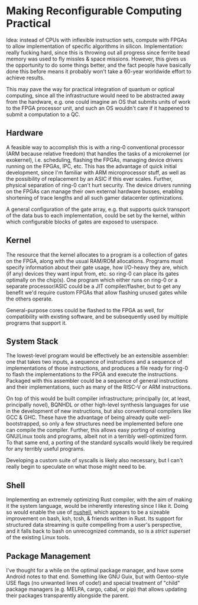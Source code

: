 * Making Reconfigurable Computing Practical

Idea: instead of CPUs with inflexible instruction sets, compute with FPGAs to allow implementation of specific algorithms in silicon. Implementation: really fucking hard, since this is throwing out all progress since ferrite bead memory was used to fly missles & space missions. However, this gives us the opportunity to do some things better, and the fact people have basically done this before means it probably won't take a 60-year worldwide effort to achieve results.

This may pave the way for practical integration of quantum or optical computing, since all the infrastructure would need to be abstracted away from the hardware, e.g. one could imagine an OS that submits units of work to the FPGA processor unit, and such an OS wouldn't care if it happened to submit a computation to a QC.

** Hardware

A feasible way to accomplish this is with a ring-0 conventional processor (ARM because relative freedom) that handles the tasks of a microkernel (or exokernel), i.e. scheduling, flashing the FPGAs, managing device drivers running on the FPGAs, IPC, etc. This has the advantage of quick initial development, since I'm familiar with ARM microprocessor stuff, as well as the possibility of replacement by an ASIC if this ever scales. Further, physical separation of ring-0 can't hurt security. The device drivers running on the FPGAs can manage their own external hardware busses, enabling shortening of trace lengths and all such gamer datacenter optimizations.

A general configuration of the gate array, e.g. that supports quick transport of the data bus to each implementation, could be set by the kernel, within which configurable blocks of gates are exposed to userspace. 

** Kernel

The resource that the kernel allocates to a program is a collection of gates on the FPGA, along with the usual RAM/ROM allocations. Programs must specify information about their gate usage, how I/O-heavy they are, which (if any) devices they want input from, etc. so ring-0 can place its gates optimally on the chip(s). One program which either runs on ring-0 or a separate processor/ASIC could be a JIT compiler/flasher, but to get any benefit we'd require custom FPGAs that allow flashing unused gates while the others operate.

General-purpose cores could be flashed to the FPGA as well, for compatibility with existing software, and be subsequently used by multiple programs that support it. 

** System Stack

The lowest-level program would be effectively be an extensible assembler: one that takes two inputs, a sequence of instructions and a sequence of implementations of those instructions, and produces a file ready for ring-0 to flash the implementations to the FPGA and execute the instructions. Packaged with this assembler could be a sequence of general instructions and their implementations, such as many of the RISC-V or ARM instructions. 

On top of this would be built compiler infrastructure; principally (or, at least, principally novel), BQNHDL or other high-level synthesis languages for use in the development of new instructions, but also conventional compilers like GCC & GHC. These have the advantage of being already quite well-bootstrapped, so only a few structures need be implemented before one can compile the compiler. Further, this allows easy porting of existing GNU/Linux tools and programs, albeit not in a terribly well-optimized form. To that same end, a porting of the standard syscalls would likely be required for any terribly useful programs. 

Developing a custom suite of syscalls is likely also necessary, but I can't really begin to speculate on what those might need to be.

** Shell

Implementing an extremely optimizing Rust compiler, with the aim of making it the system language, would be inherently interesting since I like it. Doing so would enable the use of [[https://www.nushell.sh/][nushell]], which appears to be a sizeable improvement on bash, ksh, tcsh, & friends written in Rust. Its support for structured data streaming is quite compelling from a user's perspective, and it falls back to bash on unrecognized commands, so is a /strict superset/ of the existing Linux tools.

** Package Management

I've thought for a while on the optimal package manager, and have some Android notes to that end. Something like GNU Guix, but with Gentoo-style USE flags (no unwanted lines of code!) and special treatment of "child" package managers (e.g. MELPA, cargo, cabal, or pip) that allows updating their packages transparently alongside the parent. 
